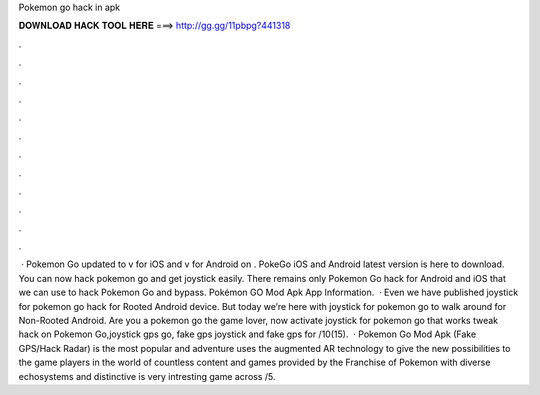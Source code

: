 Pokemon go hack in apk

𝐃𝐎𝐖𝐍𝐋𝐎𝐀𝐃 𝐇𝐀𝐂𝐊 𝐓𝐎𝐎𝐋 𝐇𝐄𝐑𝐄 ===> http://gg.gg/11pbpg?441318

.

.

.

.

.

.

.

.

.

.

.

.

 · Pokemon Go updated to v for iOS and v for Android on . PokeGo iOS and Android latest version is here to download. You can now hack pokemon go and get joystick easily. There remains only Pokemon Go hack for Android and iOS that we can use to hack Pokemon Go and bypass. Pokémon GO Mod Apk App Information.  · Even we have published joystick for pokemon go hack for Rooted Android device. But today we’re here with joystick for pokemon go to walk around for Non-Rooted Android. Are you a pokemon go the game lover, now activate joystick for pokemon go that works tweak hack on Pokemon Go,joystick gps go, fake gps joystick and fake gps for /10(15).  · Pokemon Go Mod Apk (Fake GPS/Hack Radar) is the most popular and adventure  uses the augmented AR technology to give the new possibilities to the game players in the world of  countless content and games provided by the Franchise of Pokemon with diverse echosystems and distinctive  is very intresting game across /5.